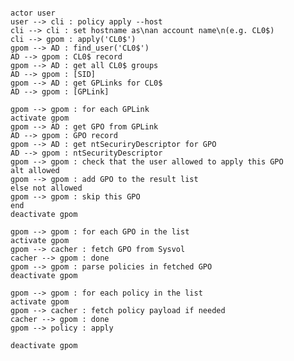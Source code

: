 #+BEGIN_SRC plantuml :file apply-seq.png

actor user
user --> cli : policy apply --host
cli --> cli : set hostname as\nan account name\n(e.g. CL0$)
cli --> gpom : apply('CL0$')
gpom --> AD : find_user('CL0$')
AD --> gpom : CL0$ record
gpom --> AD : get all CL0$ groups
AD --> gpom : [SID]
gpom --> AD : get GPLinks for CL0$
AD --> gpom : [GPLink]

gpom --> gpom : for each GPLink
activate gpom
gpom --> AD : get GPO from GPLink
AD --> gpom : GPO record
gpom --> AD : get ntSecuriryDescriptor for GPO
AD --> gpom : ntSecurityDescriptor
gpom --> gpom : check that the user allowed to apply this GPO
alt allowed
gpom --> gpom : add GPO to the result list
else not allowed
gpom --> gpom : skip this GPO
end
deactivate gpom

gpom --> gpom : for each GPO in the list
activate gpom
gpom --> cacher : fetch GPO from Sysvol
cacher --> gpom : done
gpom --> gpom : parse policies in fetched GPO
deactivate gpom

gpom --> gpom : for each policy in the list
activate gpom
gpom --> cacher : fetch policy payload if needed
cacher --> gpom : done
gpom --> policy : apply

deactivate gpom
#+END_SRC

#+RESULTS:
[[file:apply-seq.png]]
